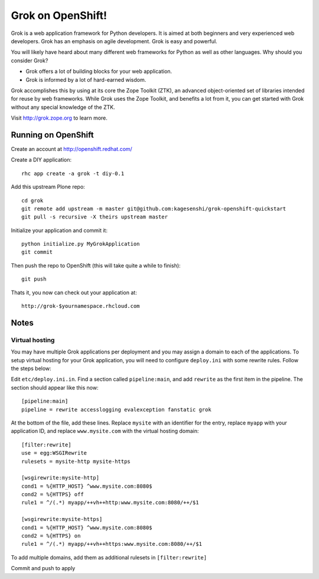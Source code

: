 =====================
Grok on OpenShift!
=====================

Grok is a web application framework for Python developers. It is aimed at both
beginners and very experienced web developers. Grok has an emphasis on agile
development. Grok is easy and powerful.

You will likely have heard about many different web frameworks for Python as
well as other languages. Why should you consider Grok?

* Grok offers a lot of building blocks for your web application.
* Grok is informed by a lot of hard-earned wisdom.

Grok accomplishes this by using at its core the Zope Toolkit (ZTK), an
advanced object-oriented set of libraries intended for reuse by web
frameworks. While Grok uses the Zope Toolkit, and benefits a lot from
it, you can get started with Grok without any special knowledge of the
ZTK.

Visit http://grok.zope.org to learn more.

Running on OpenShift
=====================

Create an account at http://openshift.redhat.com/

Create a DIY application::
  
  rhc app create -a grok -t diy-0.1

Add this upstream Plone repo::
  
  cd grok
  git remote add upstream -m master git@github.com:kagesenshi/grok-openshift-quickstart
  git pull -s recursive -X theirs upstream master

Initialize your application and commit it::
  
  python initialize.py MyGrokApplication
  git commit

Then push the repo to OpenShift (this will take quite a while to finish)::
  
  git push

Thats it, you now can check out your application at::

  http://grok-$yournamespace.rhcloud.com

Notes
======

Virtual hosting
---------------

You may have multiple Grok applications per deployment and you may assign a 
domain to each of the applications. To setup virtual hosting for your
Grok application, you will need to configure ``deploy.ini`` with some
rewrite rules. Follow the steps below:

Edit ``etc/deploy.ini.in``. Find a section called ``pipeline:main``, and add
``rewrite`` as the first item in the pipeline. The section should appear like
this now::
  
  [pipeline:main]
  pipeline = rewrite accesslogging evalexception fanstatic grok

At the bottom of the file, add these lines. Replace ``mysite`` with an 
identifier for the entry, replace ``myapp`` with your application ID,
and replace ``www.mysite.com`` with the virtual hosting domain::

  [filter:rewrite]
  use = egg:WSGIRewrite
  rulesets = mysite-http mysite-https
  
  [wsgirewrite:mysite-http]
  cond1 = %{HTTP_HOST} ^www.mysite.com:8080$
  cond2 = %{HTTPS} off
  rule1 = ^/(.*) myapp/++vh++http:www.mysite.com:8080/++/$1
  
  [wsgirewrite:mysite-https]
  cond1 = %{HTTP_HOST} ^www.mysite.com:8080$
  cond2 = %{HTTPS} on
  rule1 = ^/(.*) myapp/++vh++https:www.mysite.com:8080/++/$1
  

To add multiple domains, add them as additional rulesets in 
``[filter:rewrite]``

Commit and push to apply
